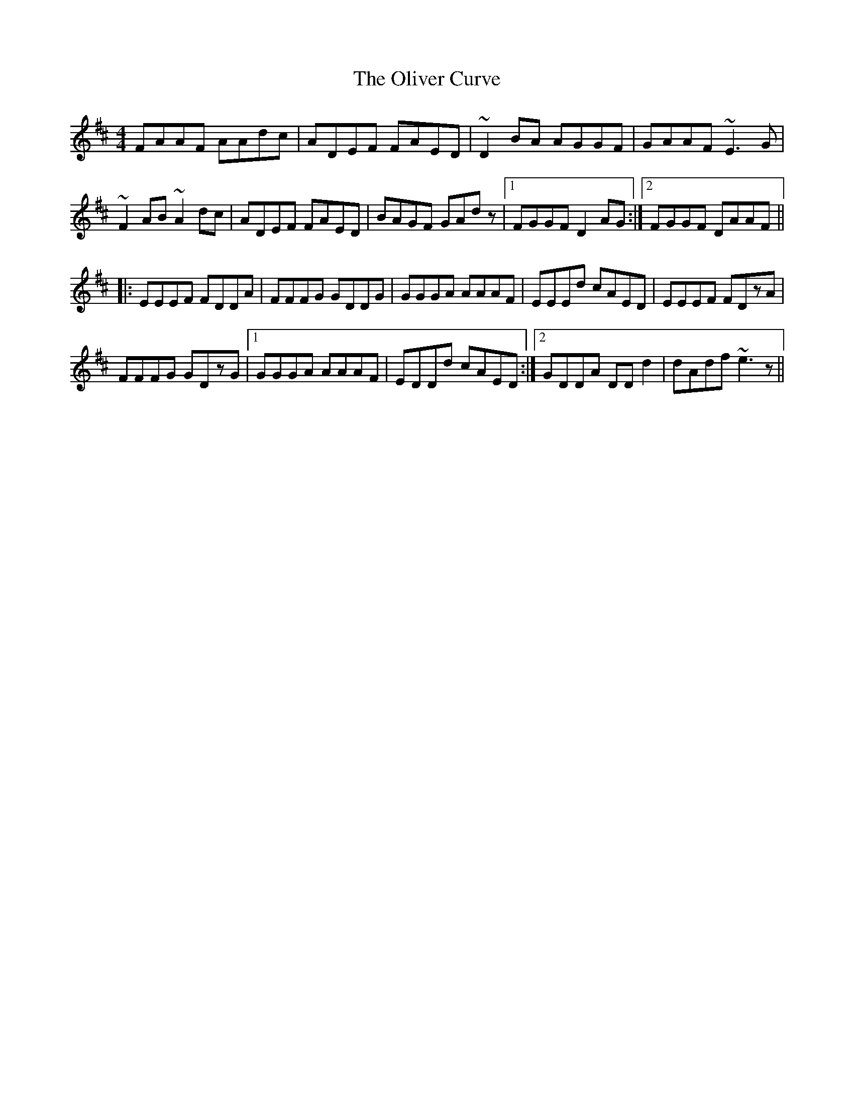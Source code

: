 X: 30504
T: Oliver Curve, The
R: reel
M: 4/4
K: Dmajor
FAAF AAdc|ADEF FAED|~D2 BA AGGF|GAAF ~E3G|
~F2AB ~A2dc|ADEF FAED|BAGF GAdz|1 FGGF D2 AG:|2 FGGF DAAF||
|:EEEF FDDA|FFFG GDDG|GGGA AAAF|EEEd cAED|EEEF FDzA|
FFFG GDzG|1 GGGA AAAF|EDDd cAED:|2 GDDA DDd2|dAdf ~e3z||

